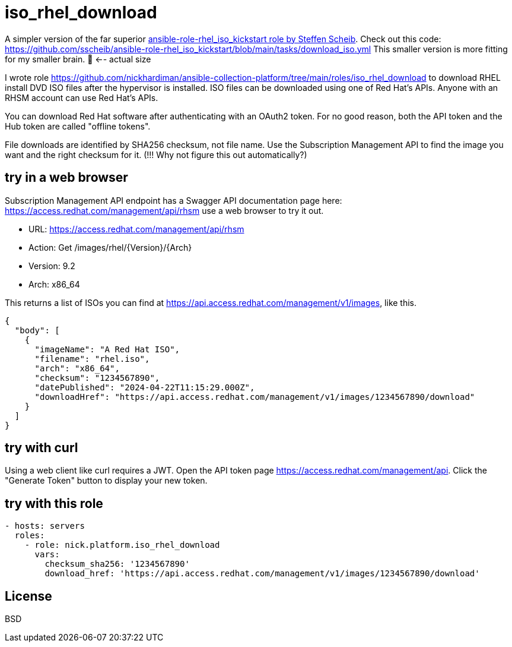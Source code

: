 = iso_rhel_download

A simpler version of the far superior 
https://github.com/sscheib/ansible-role-rhel_iso_kickstart/[ansible-role-rhel_iso_kickstart role by Steffen Scheib].
Check out this code:
https://github.com/sscheib/ansible-role-rhel_iso_kickstart/blob/main/tasks/download_iso.yml
This smaller version is more fitting for my smaller brain.
🧠 <-- actual size


I wrote role https://github.com/nickhardiman/ansible-collection-platform/tree/main/roles/iso_rhel_download
to download RHEL install DVD ISO files after the hypervisor is installed.
ISO files can be downloaded using one of Red Hat's APIs.
Anyone with an RHSM account can use Red Hat's APIs.

You can download Red Hat software after authenticating with an OAuth2 token.
For no good reason, both the API token and the Hub token are called "offline tokens".

File downloads are identified by SHA256 checksum, not file name.
Use the Subscription Management API to find the image you want and the right checksum for it.
(!!! Why not figure this out automatically?)

== try in a web browser

Subscription Management API endpoint has a Swagger API documentation page here:
https://access.redhat.com/management/api/rhsm
use a web browser to try it out. 

* URL: https://access.redhat.com/management/api/rhsm
* Action: Get /images/rhel/{Version}/{Arch}
* Version:  9.2 
* Arch:  x86_64

This returns a list of ISOs you can find at https://api.access.redhat.com/management/v1/images, like this.

----
{
  "body": [
    {
      "imageName": "A Red Hat ISO",
      "filename": "rhel.iso",
      "arch": "x86_64",
      "checksum": "1234567890",
      "datePublished": "2024-04-22T11:15:29.000Z",
      "downloadHref": "https://api.access.redhat.com/management/v1/images/1234567890/download"
    }
  ]
}
----

== try with curl

Using a web client like curl requires a JWT.
Open the API token page https://access.redhat.com/management/api. 
Click the "Generate Token" button to display your new token.

----
----


== try with this role

----
- hosts: servers
  roles:
    - role: nick.platform.iso_rhel_download
      vars: 
        checksum_sha256: '1234567890'
        download_href: 'https://api.access.redhat.com/management/v1/images/1234567890/download'
----

License
-------

BSD

